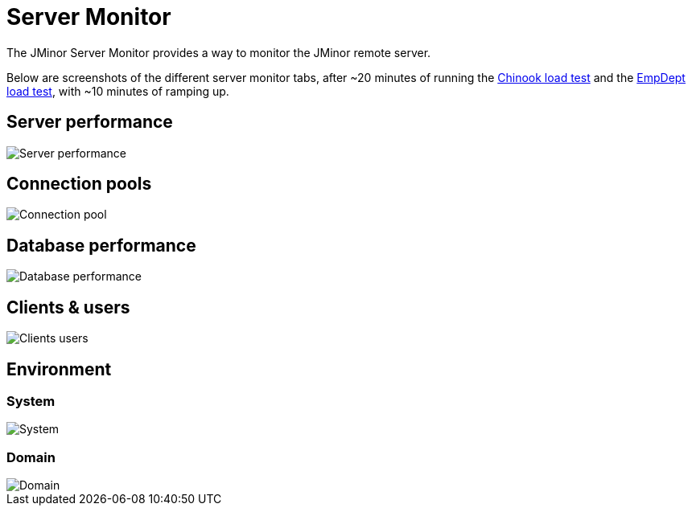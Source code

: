 = Server Monitor
:basedir: ..
:imagesdir: ../images

The JMinor Server Monitor provides a way to monitor the JMinor remote server.

Below are screenshots of the different server monitor tabs, after ~20 minutes of running the <<{basedir}/tutorials/chinook.adoc#_load_test, Chinook load test>> and the <<{basedir}/tutorials/empdept.adoc#_load_test, EmpDept load test>>, with ~10 minutes of ramping up.

== Server performance

image::technical/server_monitor/server_performance.png[Server performance]

== Connection pools

image::technical/server_monitor/connection_pool.png[Connection pool]

== Database performance

image::technical/server_monitor/database_performance.png[Database performance]

== Clients & users

image::technical/server_monitor/clients_users.png[Clients users]

== Environment

=== System

image::technical/server_monitor/environment_system.png[System]

=== Domain

image::technical/server_monitor/environment_domain.png[Domain]